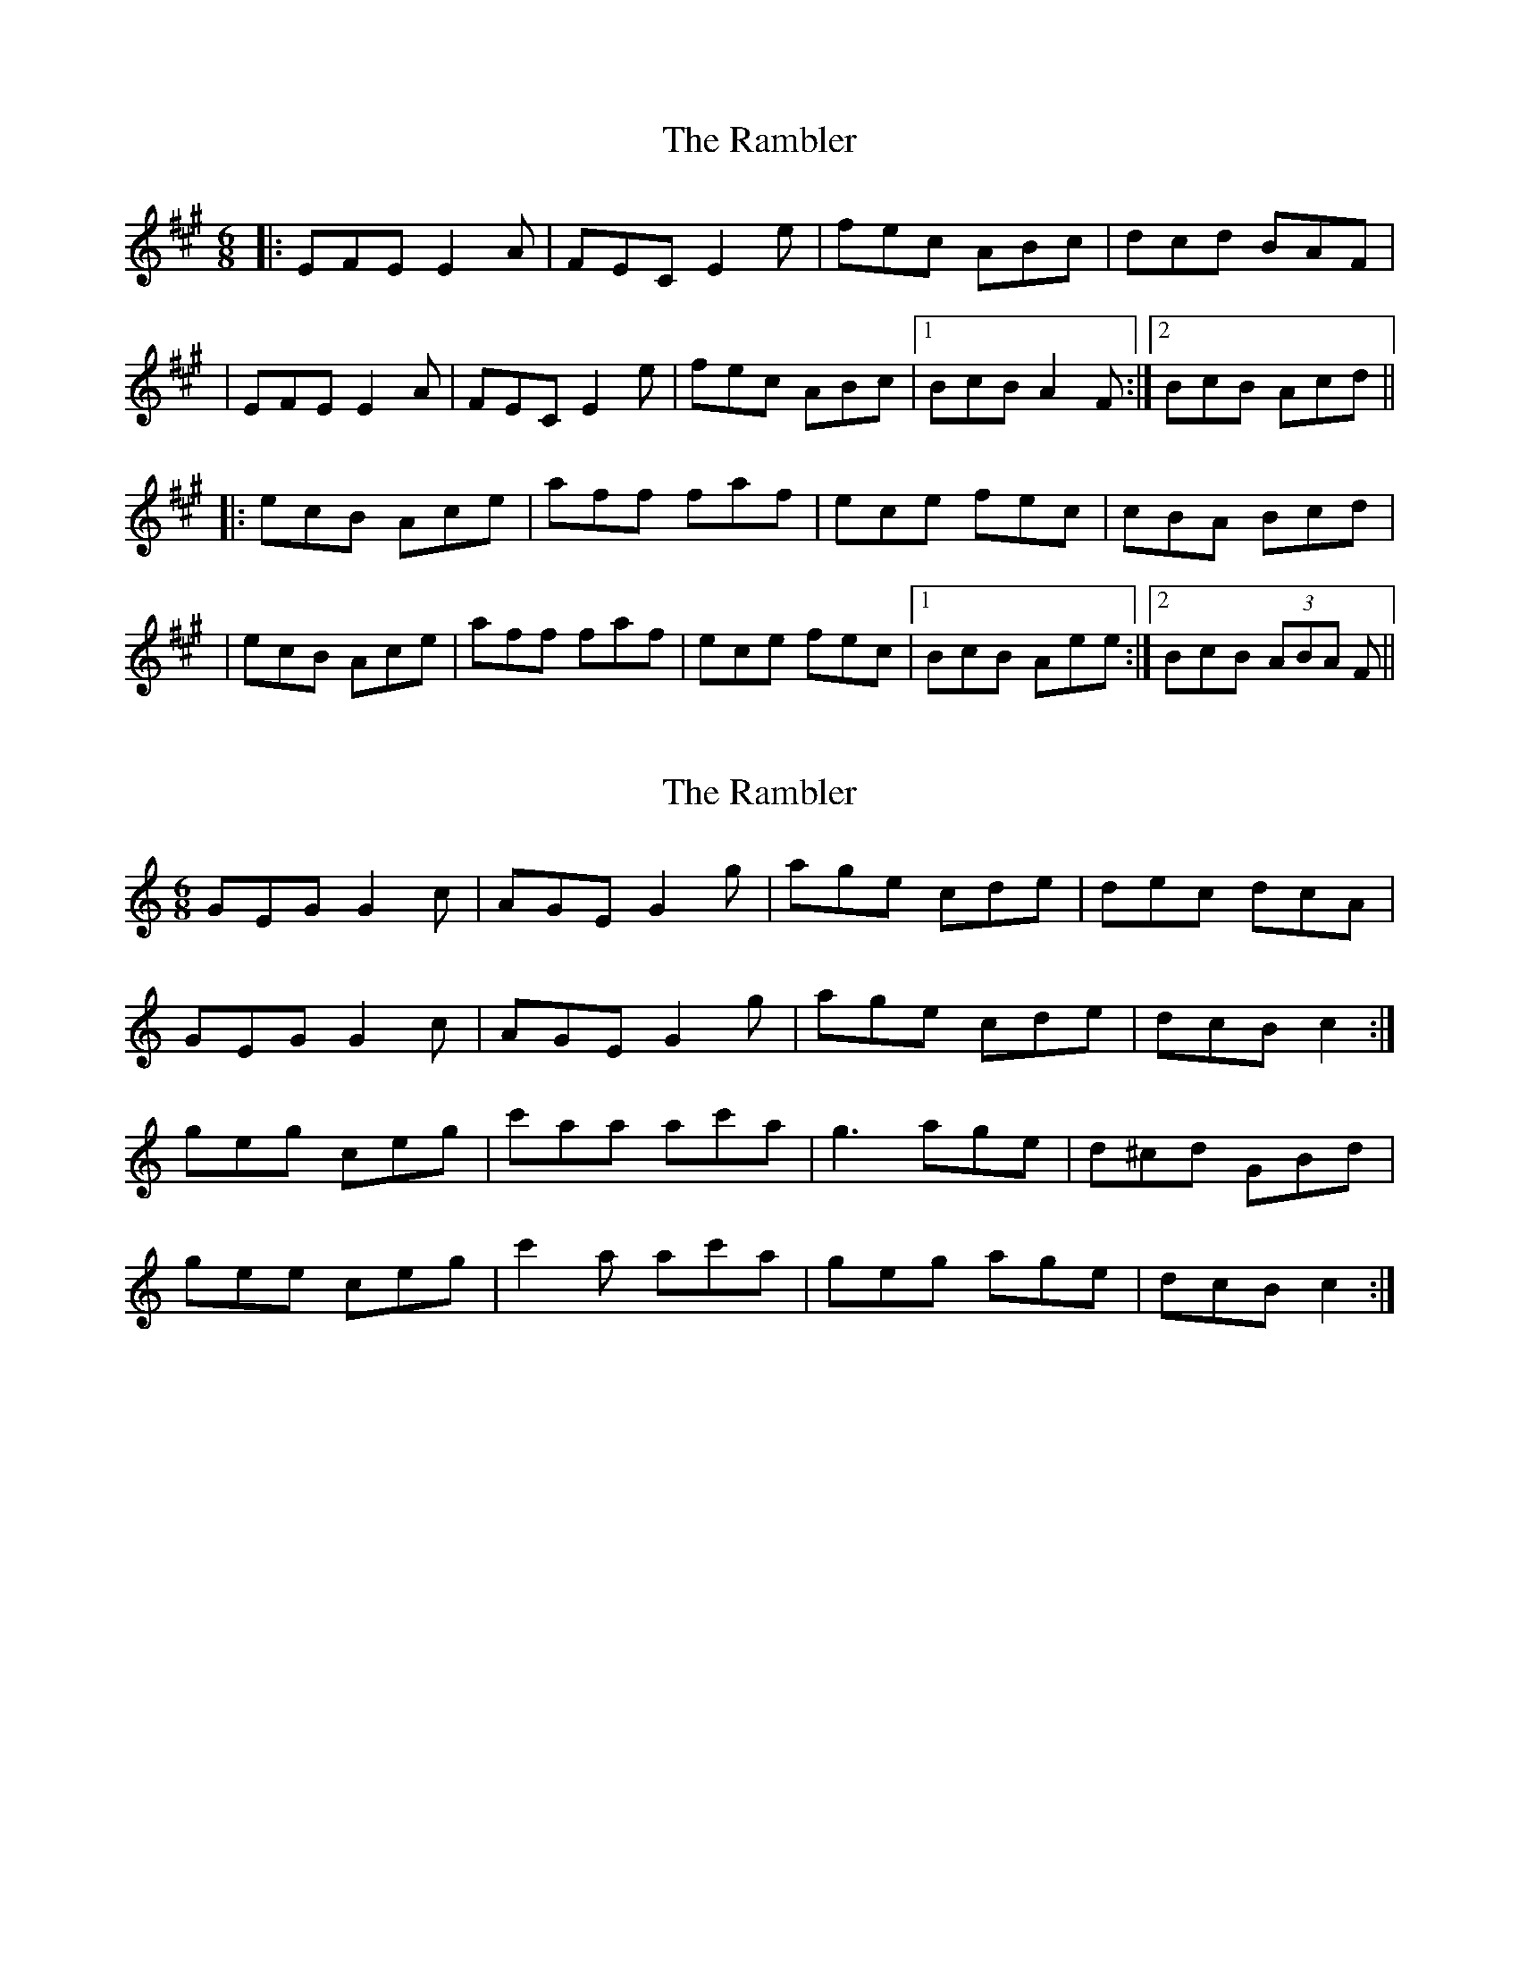 X: 1
T: Rambler, The
Z: Donald McNeill
S: https://thesession.org/tunes/510#setting510
R: jig
M: 6/8
L: 1/8
K: Amaj
|: EFE E2 A|FEC E2 e|fec ABc|dcd BAF|
|EFE E2 A|FEC E2 e|fec ABc|1 BcB A2 F :|2 BcB Acd||
|: ecB Ace|aff faf|ece fec|cBA Bcd|
|ecB Ace|aff faf|ece fec|1 BcB Aee:|2 BcB (3ABA F||
X: 2
T: Rambler, The
Z: ceolachan
S: https://thesession.org/tunes/510#setting13434
R: jig
M: 6/8
L: 1/8
K: Cmaj
GEG G2 c | AGE G2 g | age cde | dec dcA |GEG G2 c | AGE G2 g | age cde | dcB c2 :|geg ceg | c'aa ac'a | g3 age | d^cd GBd |gee ceg | c'2 a ac'a | geg age | dcB c2 :|
X: 3
T: Rambler, The
Z: slainte
S: https://thesession.org/tunes/510#setting13435
R: jig
M: 6/8
L: 1/8
K: Gmaj
E|DED D2G|~E3 D2d|edB GAB|~A3 AGE|DED D2G|~E3 D2d|edB GAB|AGF G2:|B|dBA GBd|~g3 ege|ded edB|~A3 ABc|dBA GBd|~g3 age|dBd edB|AGF G2:|
X: 4
T: Rambler, The
Z: Nigel Gatherer
S: https://thesession.org/tunes/510#setting13436
R: jig
M: 6/8
L: 1/8
K: Amaj
C/E/ | FEC E2A | FEC E2 c/e/ | fec ABc | BAF AFD |FEC E2A | FEC E2 c/e/ | fec ABc | BAA A2 :|c/d/ | ece Ace | afa faf | ece fec | BcB Bcd |ece Ace | afa faf | ece fec | ABA A2 :|
X: 5
T: Rambler, The
Z: ceolachan
S: https://thesession.org/tunes/510#setting13437
R: jig
M: 6/8
L: 1/8
K: Gmaj
GEG G2 c | AGE G2 g | age cde | dec dcA |GEG G2 c | AGE G2 g | age cde | dcB c2 :|geg ceg | c'aa ac'a | g3 age | d^cd GB/c/d |gee ceg | c'2 a ac'a | ge/f/g age | dcB c2 :|DED D2 G | ~E3 D2 d | edB GAB | ~A3 AGE |DED D2 G | ~E3 D2 d | edB GAB | AGF G2 :|dBA GBd | ~g3 ege | ded edB | ~A3 ABc |dBA GBd | ~g3 age | dBd edB | AGF G2 :|
X: 6
T: Rambler, The
Z: Lowlander93
S: https://thesession.org/tunes/510#setting21206
R: jig
M: 6/8
L: 1/8
K: Amaj
~E3 E2A|FEC E2e|fec ABc|~d3 BAF|
~E3 EAA|FEC E2e|fec ABc|BAG A3:|
|:~e3 Ace|a~f2 fga|ece fec|~B3 Bcd|
~e3 Ace|a~f2 fga|ece fec|BAG A3:||
X: 7
T: Rambler, The
Z: JACKB
S: https://thesession.org/tunes/510#setting26377
R: jig
M: 6/8
L: 1/8
K: Dmaj
|:D3 D2G|EDD D2d|edB GAB|A3 AGE|
D3 D2G|E3 D2d|edB GAB|A3 G2:|
B|dBG GBd|g3 ege|ded edB|A3 ABc|
dBG GBd|g3 age|dB/c/d edB|AGF G2:|
X: 8
T: Rambler, The
Z: benhockenberry
S: https://thesession.org/tunes/510#setting28257
R: jig
M: 6/8
L: 1/8
K: Gmaj
E|DB,D G,2G|EDB, D2d|edB GAB|cBc AGE|DB,D G,2G|EDB, D2d|edB GAB|AGF G2:|
B|dBA GBd|ged ege|~d3 edB|{c}BAG ABc|dBA GBd|ged ege|~d3 edB|AGF G2:|
